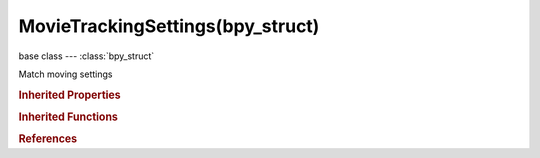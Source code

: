 MovieTrackingSettings(bpy_struct)
=================================

.. module:: bpy.types

base class --- :class:`bpy_struct`

.. class:: MovieTrackingSettings(bpy_struct)

   Match moving settings

   .. attribute:: clean_action

      Cleanup action to execute

      * ``SELECT`` Select, Select unclean tracks.
      * ``DELETE_TRACK`` Delete Track, Delete unclean tracks.
      * ``DELETE_SEGMENTS`` Delete Segments, Delete unclean segments of tracks.

      :type: enum in ['SELECT', 'DELETE_TRACK', 'DELETE_SEGMENTS'], default 'SELECT'

   .. attribute:: clean_error

      Effect on tracks which have a larger re-projection error

      :type: float in [0, inf], default 0.0

   .. attribute:: clean_frames

      Effect on tracks which are tracked less than the specified amount of frames

      :type: int in [0, inf], default 0

   .. attribute:: default_correlation_min

      Default minimum value of correlation between matched pattern and reference that is still treated as successful tracking

      :type: float in [0, 1], default 0.0

   .. attribute:: default_frames_limit

      Every tracking cycle, this number of frames are tracked

      :type: int in [0, 32767], default 0

   .. attribute:: default_margin

      Default distance from image boundary at which marker stops tracking

      :type: int in [0, 300], default 0

   .. attribute:: default_motion_model

      Default motion model to use for tracking

      * ``Perspective`` Perspective, Search for markers that are perspectively deformed (homography) between frames.
      * ``Affine`` Affine, Search for markers that are affine-deformed (t, r, k, and skew) between frames.
      * ``LocRotScale`` LocRotScale, Search for markers that are translated, rotated, and scaled between frames.
      * ``LocScale`` LocScale, Search for markers that are translated and scaled between frames.
      * ``LocRot`` LocRot, Search for markers that are translated and rotated between frames.
      * ``Loc`` Loc, Search for markers that are translated between frames.

      :type: enum in ['Perspective', 'Affine', 'LocRotScale', 'LocScale', 'LocRot', 'Loc'], default 'Loc'

   .. attribute:: default_pattern_match

      Track pattern from given frame when tracking marker to next frame

      * ``KEYFRAME`` Keyframe, Track pattern from keyframe to next frame.
      * ``PREV_FRAME`` Previous frame, Track pattern from current frame to next frame.

      :type: enum in ['KEYFRAME', 'PREV_FRAME'], default 'KEYFRAME'

   .. attribute:: default_pattern_size

      Size of pattern area for newly created tracks

      :type: int in [5, 1000], default 0

   .. attribute:: default_search_size

      Size of search area for newly created tracks

      :type: int in [5, 1000], default 0

   .. attribute:: default_weight

      Influence of newly created track on a final solution

      :type: float in [0, 1], default 0.0

   .. attribute:: distance

      Distance between two bundles used for scene scaling

      :type: float in [-inf, inf], default 1.0

   .. attribute:: object_distance

      Distance between two bundles used for object scaling

      :type: float in [0.001, 10000], default 1.0

   .. attribute:: refine_intrinsics

      Refine intrinsics during camera solving

      * ``NONE`` Nothing, Do not refine camera intrinsics.
      * ``FOCAL_LENGTH`` Focal Length, Refine focal length.
      * ``FOCAL_LENGTH_RADIAL_K1`` Focal length, K1, Refine focal length and radial distortion K1.
      * ``FOCAL_LENGTH_RADIAL_K1_K2`` Focal length, K1, K2, Refine focal length and radial distortion K1 and K2.
      * ``FOCAL_LENGTH_PRINCIPAL_POINT_RADIAL_K1_K2`` Focal Length, Optical Center, K1, K2, Refine focal length, optical center and radial distortion K1 and K2.
      * ``FOCAL_LENGTH_PRINCIPAL_POINT`` Focal Length, Optical Center, Refine focal length and optical center.
      * ``RADIAL_K1_K2`` K1, K2, Refine radial distortion K1 and K2.

      :type: enum in ['NONE', 'FOCAL_LENGTH', 'FOCAL_LENGTH_RADIAL_K1', 'FOCAL_LENGTH_RADIAL_K1_K2', 'FOCAL_LENGTH_PRINCIPAL_POINT_RADIAL_K1_K2', 'FOCAL_LENGTH_PRINCIPAL_POINT', 'RADIAL_K1_K2'], default 'NONE'

   .. attribute:: show_default_expanded

      Show default options expanded in the user interface

      :type: boolean, default False

   .. attribute:: show_extra_expanded

      Show extra options expanded in the user interface

      :type: boolean, default False

   .. attribute:: speed

      Limit speed of tracking to make visual feedback easier (this does not affect the tracking quality)

      * ``FASTEST`` Fastest, Track as fast as it's possible.
      * ``DOUBLE`` Double, Track with double speed.
      * ``REALTIME`` Realtime, Track with realtime speed.
      * ``HALF`` Half, Track with half of realtime speed.
      * ``QUARTER`` Quarter, Track with quarter of realtime speed.

      :type: enum in ['FASTEST', 'DOUBLE', 'REALTIME', 'HALF', 'QUARTER'], default 'FASTEST'

   .. attribute:: use_default_blue_channel

      Use blue channel from footage for tracking

      :type: boolean, default False

   .. attribute:: use_default_brute

      Use a brute-force translation-only initialization when tracking

      :type: boolean, default False

   .. attribute:: use_default_green_channel

      Use green channel from footage for tracking

      :type: boolean, default False

   .. attribute:: use_default_mask

      Use a grease pencil data-block as a mask to use only specified areas of pattern when tracking

      :type: boolean, default False

   .. attribute:: use_default_normalization

      Normalize light intensities while tracking (slower)

      :type: boolean, default False

   .. attribute:: use_default_red_channel

      Use red channel from footage for tracking

      :type: boolean, default False

   .. attribute:: use_keyframe_selection

      Automatically select keyframes when solving camera/object motion

      :type: boolean, default False

   .. attribute:: use_tripod_solver

      Use special solver to track a stable camera position, such as a tripod

      :type: boolean, default False

   .. classmethod:: bl_rna_get_subclass(id, default=None)
   
      :arg id: The RNA type identifier.
      :type id: string
      :return: The RNA type or default when not found.
      :rtype: :class:`bpy.types.Struct` subclass


   .. classmethod:: bl_rna_get_subclass_py(id, default=None)
   
      :arg id: The RNA type identifier.
      :type id: string
      :return: The class or default when not found.
      :rtype: type


.. rubric:: Inherited Properties

.. hlist::
   :columns: 2

   * :class:`bpy_struct.id_data`

.. rubric:: Inherited Functions

.. hlist::
   :columns: 2

   * :class:`bpy_struct.as_pointer`
   * :class:`bpy_struct.driver_add`
   * :class:`bpy_struct.driver_remove`
   * :class:`bpy_struct.get`
   * :class:`bpy_struct.is_property_hidden`
   * :class:`bpy_struct.is_property_readonly`
   * :class:`bpy_struct.is_property_set`
   * :class:`bpy_struct.items`
   * :class:`bpy_struct.keyframe_delete`
   * :class:`bpy_struct.keyframe_insert`
   * :class:`bpy_struct.keys`
   * :class:`bpy_struct.path_from_id`
   * :class:`bpy_struct.path_resolve`
   * :class:`bpy_struct.property_unset`
   * :class:`bpy_struct.type_recast`
   * :class:`bpy_struct.values`

.. rubric:: References

.. hlist::
   :columns: 2

   * :class:`MovieTracking.settings`

